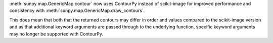 :meth:`sunpy.map.GenericMap.contour` now uses ContourPy instead of scikit-image for improved performance and consistency with :meth:`sunpy.map.GenericMap.draw_contours`.

This does mean that both that the returned contours may differ in order and values compared to the scikit-image version and as that additional keyword arguments are passed through to the underlying function, specific keyword arguments may no longer be supported with ContourPy.
